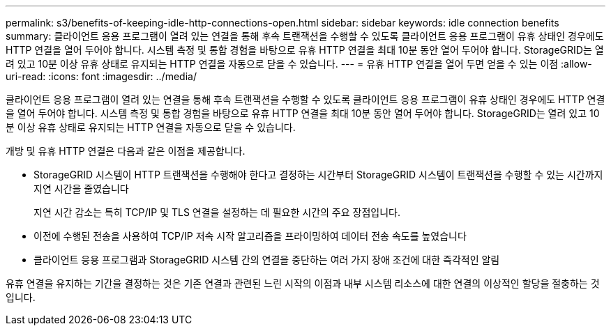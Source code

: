 ---
permalink: s3/benefits-of-keeping-idle-http-connections-open.html 
sidebar: sidebar 
keywords: idle connection benefits 
summary: 클라이언트 응용 프로그램이 열려 있는 연결을 통해 후속 트랜잭션을 수행할 수 있도록 클라이언트 응용 프로그램이 유휴 상태인 경우에도 HTTP 연결을 열어 두어야 합니다. 시스템 측정 및 통합 경험을 바탕으로 유휴 HTTP 연결을 최대 10분 동안 열어 두어야 합니다. StorageGRID는 열려 있고 10분 이상 유휴 상태로 유지되는 HTTP 연결을 자동으로 닫을 수 있습니다. 
---
= 유휴 HTTP 연결을 열어 두면 얻을 수 있는 이점
:allow-uri-read: 
:icons: font
:imagesdir: ../media/


[role="lead"]
클라이언트 응용 프로그램이 열려 있는 연결을 통해 후속 트랜잭션을 수행할 수 있도록 클라이언트 응용 프로그램이 유휴 상태인 경우에도 HTTP 연결을 열어 두어야 합니다. 시스템 측정 및 통합 경험을 바탕으로 유휴 HTTP 연결을 최대 10분 동안 열어 두어야 합니다. StorageGRID는 열려 있고 10분 이상 유휴 상태로 유지되는 HTTP 연결을 자동으로 닫을 수 있습니다.

개방 및 유휴 HTTP 연결은 다음과 같은 이점을 제공합니다.

* StorageGRID 시스템이 HTTP 트랜잭션을 수행해야 한다고 결정하는 시간부터 StorageGRID 시스템이 트랜잭션을 수행할 수 있는 시간까지 지연 시간을 줄였습니다
+
지연 시간 감소는 특히 TCP/IP 및 TLS 연결을 설정하는 데 필요한 시간의 주요 장점입니다.

* 이전에 수행된 전송을 사용하여 TCP/IP 저속 시작 알고리즘을 프라이밍하여 데이터 전송 속도를 높였습니다
* 클라이언트 응용 프로그램과 StorageGRID 시스템 간의 연결을 중단하는 여러 가지 장애 조건에 대한 즉각적인 알림


유휴 연결을 유지하는 기간을 결정하는 것은 기존 연결과 관련된 느린 시작의 이점과 내부 시스템 리소스에 대한 연결의 이상적인 할당을 절충하는 것입니다.

